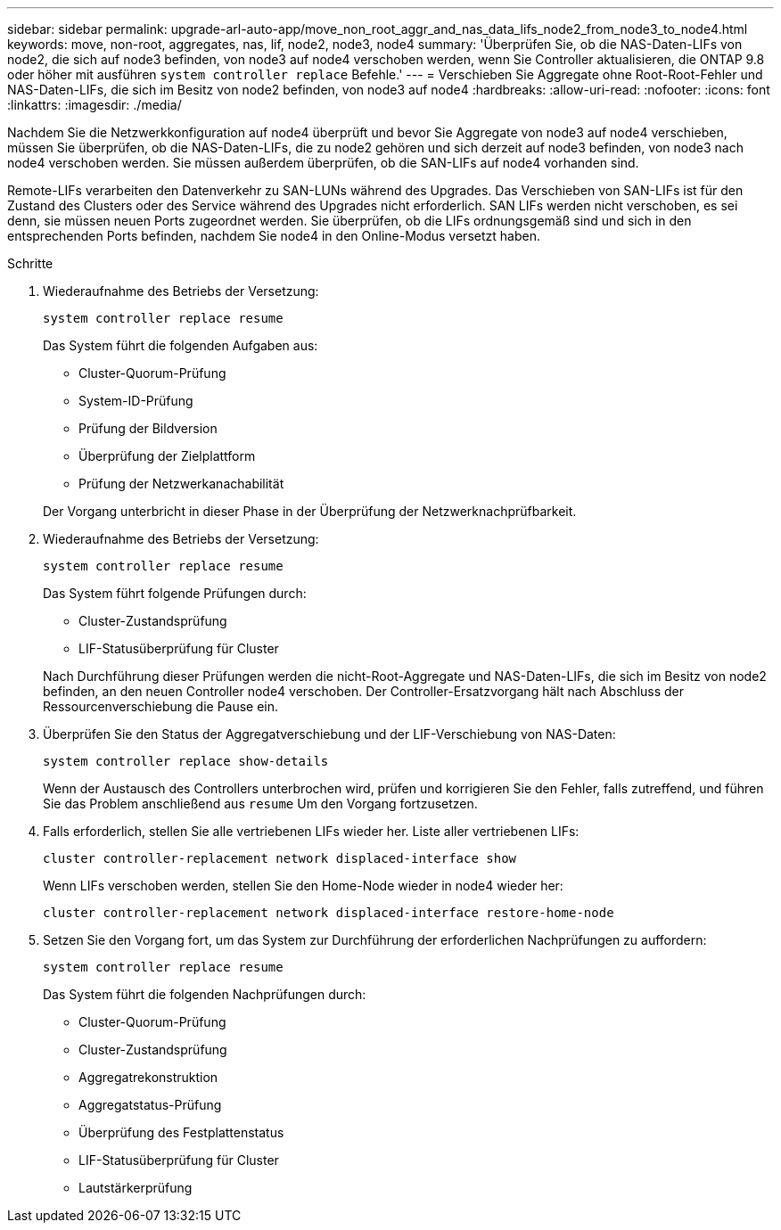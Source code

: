 ---
sidebar: sidebar 
permalink: upgrade-arl-auto-app/move_non_root_aggr_and_nas_data_lifs_node2_from_node3_to_node4.html 
keywords: move, non-root, aggregates, nas, lif, node2, node3, node4 
summary: 'Überprüfen Sie, ob die NAS-Daten-LIFs von node2, die sich auf node3 befinden, von node3 auf node4 verschoben werden, wenn Sie Controller aktualisieren, die ONTAP 9.8 oder höher mit ausführen `system controller replace` Befehle.' 
---
= Verschieben Sie Aggregate ohne Root-Root-Fehler und NAS-Daten-LIFs, die sich im Besitz von node2 befinden, von node3 auf node4
:hardbreaks:
:allow-uri-read: 
:nofooter: 
:icons: font
:linkattrs: 
:imagesdir: ./media/


[role="lead"]
Nachdem Sie die Netzwerkkonfiguration auf node4 überprüft und bevor Sie Aggregate von node3 auf node4 verschieben, müssen Sie überprüfen, ob die NAS-Daten-LIFs, die zu node2 gehören und sich derzeit auf node3 befinden, von node3 nach node4 verschoben werden. Sie müssen außerdem überprüfen, ob die SAN-LIFs auf node4 vorhanden sind.

Remote-LIFs verarbeiten den Datenverkehr zu SAN-LUNs während des Upgrades. Das Verschieben von SAN-LIFs ist für den Zustand des Clusters oder des Service während des Upgrades nicht erforderlich. SAN LIFs werden nicht verschoben, es sei denn, sie müssen neuen Ports zugeordnet werden. Sie überprüfen, ob die LIFs ordnungsgemäß sind und sich in den entsprechenden Ports befinden, nachdem Sie node4 in den Online-Modus versetzt haben.

.Schritte
. Wiederaufnahme des Betriebs der Versetzung:
+
`system controller replace resume`

+
Das System führt die folgenden Aufgaben aus:

+
** Cluster-Quorum-Prüfung
** System-ID-Prüfung
** Prüfung der Bildversion
** Überprüfung der Zielplattform
** Prüfung der Netzwerkanachabilität


+
Der Vorgang unterbricht in dieser Phase in der Überprüfung der Netzwerknachprüfbarkeit.

. Wiederaufnahme des Betriebs der Versetzung:
+
`system controller replace resume`

+
Das System führt folgende Prüfungen durch:

+
** Cluster-Zustandsprüfung
** LIF-Statusüberprüfung für Cluster


+
Nach Durchführung dieser Prüfungen werden die nicht-Root-Aggregate und NAS-Daten-LIFs, die sich im Besitz von node2 befinden, an den neuen Controller node4 verschoben. Der Controller-Ersatzvorgang hält nach Abschluss der Ressourcenverschiebung die Pause ein.

. Überprüfen Sie den Status der Aggregatverschiebung und der LIF-Verschiebung von NAS-Daten:
+
`system controller replace show-details`

+
Wenn der Austausch des Controllers unterbrochen wird, prüfen und korrigieren Sie den Fehler, falls zutreffend, und führen Sie das Problem anschließend aus `resume` Um den Vorgang fortzusetzen.

. Falls erforderlich, stellen Sie alle vertriebenen LIFs wieder her. Liste aller vertriebenen LIFs:
+
`cluster controller-replacement network displaced-interface show`

+
Wenn LIFs verschoben werden, stellen Sie den Home-Node wieder in node4 wieder her:

+
`cluster controller-replacement network displaced-interface restore-home-node`

. Setzen Sie den Vorgang fort, um das System zur Durchführung der erforderlichen Nachprüfungen zu auffordern:
+
`system controller replace resume`

+
Das System führt die folgenden Nachprüfungen durch:

+
** Cluster-Quorum-Prüfung
** Cluster-Zustandsprüfung
** Aggregatrekonstruktion
** Aggregatstatus-Prüfung
** Überprüfung des Festplattenstatus
** LIF-Statusüberprüfung für Cluster
** Lautstärkerprüfung



